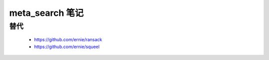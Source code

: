 .. _gem_meta_search:

meta_search 笔记
================

替代
----

 * https://github.com/ernie/ransack
 * https://github.com/ernie/squeel
